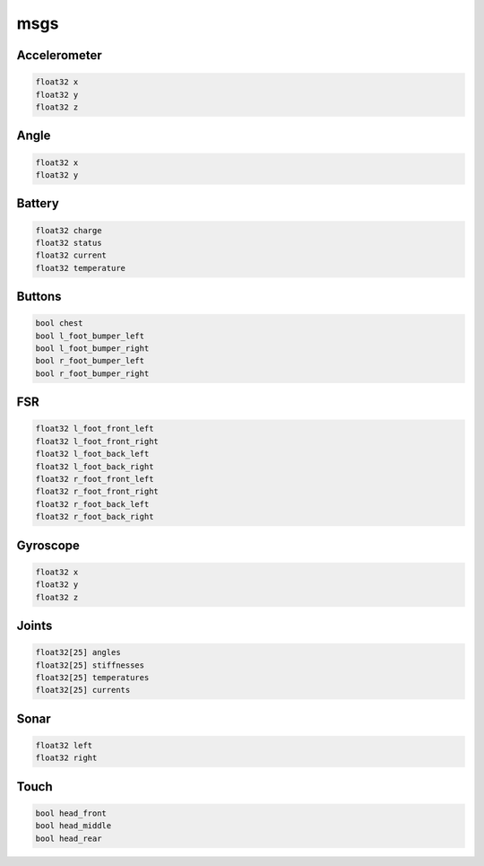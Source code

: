 msgs
####

Accelerometer
*************

.. code-block:: cpp

    float32 x
    float32 y
    float32 z

Angle
*****

.. code-block:: cpp

    float32 x
    float32 y

Battery
*******

.. code-block:: cpp

    float32 charge
    float32 status
    float32 current
    float32 temperature

Buttons
*******

.. code-block:: cpp

    bool chest
    bool l_foot_bumper_left
    bool l_foot_bumper_right
    bool r_foot_bumper_left
    bool r_foot_bumper_right

FSR
***

.. code-block:: cpp

    float32 l_foot_front_left
    float32 l_foot_front_right
    float32 l_foot_back_left
    float32 l_foot_back_right
    float32 r_foot_front_left
    float32 r_foot_front_right
    float32 r_foot_back_left
    float32 r_foot_back_right

Gyroscope
*********

.. code-block:: cpp

    float32 x
    float32 y
    float32 z

Joints
******

.. code-block:: cpp

    float32[25] angles
    float32[25] stiffnesses
    float32[25] temperatures
    float32[25] currents

Sonar
*****

.. code-block:: cpp

    float32 left
    float32 right

Touch
*****

.. code-block:: cpp

    bool head_front
    bool head_middle
    bool head_rear

